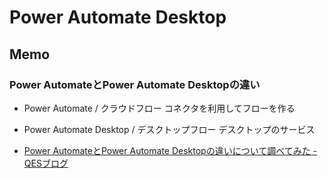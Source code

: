* Power Automate Desktop
** Memo
*** Power AutomateとPower Automate Desktopの違い
- Power Automate / クラウドフロー
  コネクタを利用してフローを作る
- Power Automate Desktop / デスクトップフロー
  デスクトップのサービス
  
- [[https://www.qes.co.jp/media/powerplatform/a149][Power AutomateとPower Automate Desktopの違いについて調べてみた - QESブログ]]
